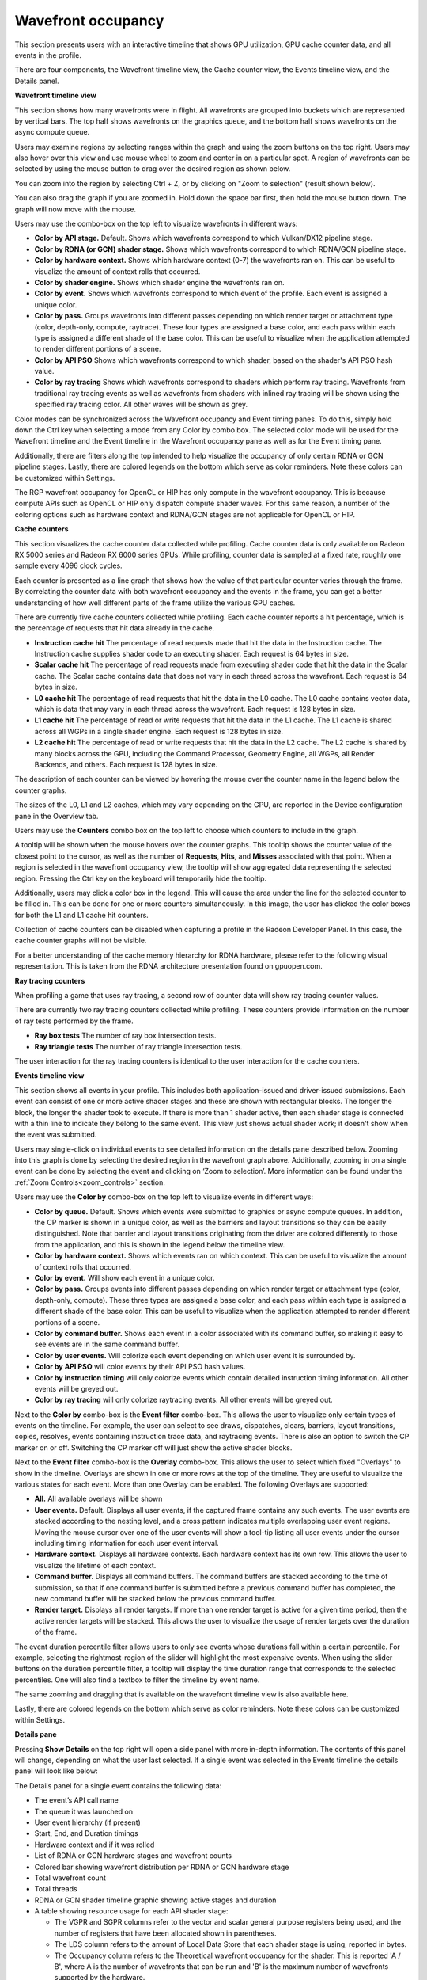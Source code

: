 Wavefront occupancy
-------------------

This section presents users with an interactive timeline that shows GPU
utilization, GPU cache counter data, and all events in the profile.

.. image:: media_rgp/rgp_wavefront_occupancy_1.png

There are four components, the Wavefront timeline view, the Cache counter
view, the Events timeline view, and the Details panel.

\ **Wavefront timeline view**

This section shows how many wavefronts were in flight. All wavefronts
are grouped into buckets which are represented by vertical bars. The top
half shows wavefronts on the graphics queue, and the bottom half shows
wavefronts on the async compute queue.

.. image:: media_rgp/rgp_wavefront_occupancy_2.png

Users may examine regions by selecting ranges within the graph and using
the zoom buttons on the top right. Users may also hover over this view
and use mouse wheel to zoom and center in on a particular spot. A region
of wavefronts can be selected by using the mouse button to drag over the
desired region as shown below.

.. image:: media_rgp/rgp_wavefront_occupancy_3.png

You can zoom into the region by selecting Ctrl + Z, or by clicking on
"Zoom to selection" (result shown below).

.. image:: media_rgp/rgp_wavefront_occupancy_4.png

You can also drag the graph if you are zoomed in. Hold down the space
bar first, then hold the mouse button down. The graph will now move with
the mouse.

Users may use the combo-box on the top left to visualize wavefronts in
different ways:

-  **Color by API stage.** Default. Shows which wavefronts
   correspond to which Vulkan/DX12 pipeline stage.

-  **Color by RDNA (or GCN) shader stage.** Shows which wavefronts correspond to which
   RDNA/GCN pipeline stage.

-  **Color by hardware context.** Shows which hardware context (0-7) the
   wavefronts ran on. This can be useful to visualize the amount of
   context rolls that occurred.

-  **Color by shader engine.** Shows which shader engine the wavefronts
   ran on.

-  **Color by event.** Shows which wavefronts correspond to which event
   of the profile. Each event is assigned a unique color.

-  **Color by pass.** Groups wavefronts into different passes depending
   on which render target or attachment type (color, depth-only,
   compute, raytrace). These four types are assigned a base color, and
   each pass within each type is assigned a different shade of the
   base color. This can be useful to visualize when the application
   attempted to render different portions of a scene.

-  **Color by API PSO** Shows which wavefronts correspond to which
   shader, based on the shader's API PSO hash value.

-  **Color by ray tracing** Shows which wavefronts correspond to shaders
   which perform ray tracing. Wavefronts from traditional ray tracing events as
   well as wavefronts from shaders with inlined ray tracing will be shown using
   the specified ray tracing color. All other waves will be shown as grey.

Color modes can be synchronized across the Wavefront occupancy and Event timing
panes. To do this, simply hold down the Ctrl key when selecting a mode from any
Color by combo box. The selected color mode will be used for the Wavefront
timeline and the Event timeline in the Wavefront occupancy pane as well as for
the Event timing pane.

Additionally, there are filters along the top intended to help visualize
the occupancy of only certain RDNA or GCN pipeline stages. Lastly, there are
colored legends on the bottom which serve as color reminders. Note these
colors can be customized within Settings.

The RGP wavefront occupancy for OpenCL or HIP has only compute in the wavefront occupancy.
This is because compute APIs such as OpenCL or HIP only dispatch compute shader waves.
For this same reason, a number of the coloring options such as hardware context
and RDNA/GCN stages are not applicable for OpenCL or HIP.

.. image:: media_rgp/rgp_wavefront_occupancy_opencl.png

\ **Cache counters**

This section visualizes the cache counter data collected while profiling.
Cache counter data is only available on Radeon RX 5000 series and Radeon
RX 6000 series GPUs. While profiling, counter data is sampled at a fixed
rate, roughly one sample every 4096 clock cycles.

.. image:: media_rgp/rgp_wavefront_occupancy_counters_1.png

Each counter is presented as a line graph that shows how the value of that
particular counter varies through the frame. By correlating the counter data
with both wavefront occupancy and the events in the frame, you can get a better
understanding of how well different parts of the frame utilize the various GPU
caches.

There are currently five cache counters collected while profiling. Each cache
counter reports a hit percentage, which is the percentage of requests that hit
data already in the cache.

-  **Instruction cache hit** The percentage of read requests made that hit the data
   in the Instruction cache. The Instruction cache supplies shader code to an
   executing shader. Each request is 64 bytes in size.

- **Scalar cache hit** The percentage of read requests made from executing shader
  code that hit the data in the Scalar cache. The Scalar cache contains data that
  does not vary in each thread across the wavefront. Each request is 64 bytes in
  size.

- **L0 cache hit** The percentage of read requests that hit the data in the L0
  cache. The L0 cache contains vector data, which is data that may vary in each
  thread across the wavefront. Each request is 128 bytes in size.

- **L1 cache hit** The percentage of read or write requests that hit the data in
  the L1 cache. The L1 cache is shared across all WGPs in a single shader engine.
  Each request is 128 bytes in size.

- **L2 cache hit** The percentage of read or write requests that hit the data in
  the L2 cache. The L2 cache is shared by many blocks across the GPU, including the
  Command Processor, Geometry Engine, all WGPs, all Render Backends, and others.
  Each request is 128 bytes in size.

The description of each counter can be viewed by hovering the mouse over the
counter name in the legend below the counter graphs.

The sizes of the L0, L1 and L2 caches, which may vary depending on the GPU, are
reported in the Device configuration pane in the Overview tab.

Users may use the **Counters** combo box on the top left to choose which counters to
include in the graph.

.. image:: media_rgp/rgp_wavefront_occupancy_counters_2.png

A tooltip will be shown when the mouse hovers over the counter graphs. This tooltip
shows the counter value of the closest point to the cursor, as well as the number
of **Requests**, **Hits**, and **Misses** associated with that point. When a region
is selected in the wavefront occupancy view, the tooltip will show aggregated data
representing the selected region. Pressing the Ctrl key on the keyboard will
temporarily hide the tooltip.

.. image:: media_rgp/rgp_wavefront_occupancy_counters_3.png

Additionally, users may click a color box in the legend. This will cause the area
under the line for the selected counter to be filled in. This can be done for one
or more counters simultaneously. In this image, the user has clicked the color boxes
for both the L1 and L1 cache hit counters.

.. image:: media_rgp/rgp_wavefront_occupancy_counters_4.png

Collection of cache counters can be disabled when capturing a profile in the
Radeon Developer Panel. In this case, the cache counter graphs will not be visible.

For a better understanding of the cache memory hierarchy for RDNA hardware, please
refer to the following visual representation. This is taken from the RDNA architecture
presentation found on gpuopen.com.

.. image:: media_rgp/rgp_rdna_cache_hierarchy.png

\ **Ray tracing counters**

When profiling a game that uses ray tracing, a second row of counter data will show
ray tracing counter values.

.. image:: media_rgp/rgp_wavefront_occupancy_counters_5.png

There are currently two ray tracing counters collected while profiling. These counters
provide information on the number of ray tests performed by the frame.

-  **Ray box tests** The number of ray box intersection tests.

- **Ray triangle tests** The number of ray triangle intersection tests.

The user interaction for the ray tracing counters is identical to the user interaction
for the cache counters.

\ **Events timeline view**

This section shows all events in your profile. This includes both
application-issued and driver-issued submissions. Each event can consist
of one or more active shader stages and these are shown with rectangular
blocks. The longer the block, the longer the shader took to execute. If
there is more than 1 shader active, then each shader stage is connected
with a thin line to indicate they belong to the same event. This view
just shows actual shader work; it doesn't show when the event was
submitted.

.. image:: media_rgp/rgp_wavefront_occupancy_5.png

Users may single-click on individual events to see detailed information
on the details pane described below. Zooming into this graph is done by
selecting the desired region in the wavefront graph above. Additionally,
zooming in on a single event can be done by selecting the event and
clicking on ‘Zoom to selection’. More information can be found under
the :ref:`Zoom Controls<zoom_controls>` section.

Users may use the **Color by** combo-box on the top left to visualize
events in different ways:

-  **Color by queue.** Default. Shows which events were submitted to
   graphics or async compute queues. In addition, the CP marker is shown
   in a unique color, as well as the barriers and layout transitions so
   they can be easily distinguished. Note that barrier and layout transitions
   originating from the driver are colored differently to those from the
   application, and this is shown in the legend below the timeline view.

-  **Color by hardware context.** Shows which events ran on which
   context. This can be useful to visualize the amount of context rolls
   that occurred.

-  **Color by event.** Will show each event in a unique color.

-  **Color by pass.** Groups events into different passes depending on
   which render target or attachment type (color, depth-only, compute).
   These three types are assigned a base color, and each pass within
   each type is assigned a different shade of the base color. This can
   be useful to visualize when the application attempted to render
   different portions of a scene.

-  **Color by command buffer.** Shows each event in a color associated
   with its command buffer, so making it easy to see events are in the same
   command buffer.

-  **Color by user events.** Will colorize each event depending on which
   user event it is surrounded by.

-  **Color by API PSO** will color events by their API PSO hash values.

-  **Color by instruction timing** will only colorize events which contain
   detailed instruction timing information. All other events will be greyed
   out.

-  **Color by ray tracing** will only colorize raytracing events. All other
   events will be greyed out.

Next to the **Color by** combo-box is the **Event filter** combo-box.
This allows the user to visualize only certain types of events on the timeline.
For example, the user can select to see draws, dispatches, clears, barriers,
layout transitions, copies, resolves, events containing instruction trace data,
and raytracing events. There is also an option to switch the CP marker on or off.
Switching the CP marker off will just show the active shader blocks.

Next to the **Event filter** combo-box is the **Overlay** combo-box. This allows
the user to select which fixed "Overlays" to show in the timeline. Overlays are
shown in one or more rows at the top of the timeline. They are useful to
visualize the various states for each event. More than one Overlay can be
enabled. The following Overlays are supported:

-  **All.** All available overlays will be shown

-  **User events.** Default. Displays all user events, if the captured frame
   contains any such events. The user events are stacked according to the
   nesting level, and a cross pattern indicates multiple overlapping user
   event regions. Moving the mouse cursor over one of the user events will
   show a tool-tip listing all user events under the cursor including timing
   information for each user event interval.

-  **Hardware context.** Displays all hardware contexts. Each hardware
   context has its own row. This allows the user to visualize the lifetime
   of each context.

-  **Command buffer.** Displays all command buffers. The command buffers are
   stacked according to the time of submission, so that if one command
   buffer is submitted before a previous command buffer has completed, the
   new command buffer will be stacked below the previous command buffer.

-  **Render target.** Displays all render targets. If more than one render
   target is active for a given time period, then the active render targets
   will be stacked. This allows the user to visualize the usage of render
   targets over the duration of the frame.

The event duration percentile filter allows users to only see events
whose durations fall within a certain percentile. For example, selecting
the rightmost-region of the slider will highlight the most expensive
events. When using the slider buttons on the duration percentile filter,
a tooltip will display the time duration range that corresponds to the
selected percentiles. One will also find a textbox to filter the timeline
by event name.

.. image:: media_rgp/rgp_wavefront_occupancy_7.png

The same zooming and dragging that is available on the wavefront
timeline view is also available here.

Lastly, there are colored legends on the bottom which serve as color
reminders. Note these colors can be customized within Settings.


\ **Details pane**

Pressing \ **Show Details** on the top right will open a side panel with
more in-depth information. The contents of this panel will change,
depending on what the user last selected. If a single event was selected
in the Events timeline the details panel will look like below:

.. image:: media_rgp/rgp_details_panel_1.png

The Details panel for a single event contains the following data:

*  The event’s API call name

*  The queue it was launched on

*  User event hierarchy (if present)

*  Start, End, and Duration timings

*  Hardware context and if it was rolled

*  List of RDNA or GCN hardware stages and wavefront counts

*  Colored bar showing wavefront distribution per RDNA or GCN hardware stage

*  Total wavefront count

*  Total threads

*  RDNA or GCN shader timeline graphic showing active stages and duration

*  A table showing resource usage for each API shader stage:

   * The VGPR and SGPR columns refer to the vector and scalar general
     purpose registers being used, and the number of registers that have
     been allocated shown in parentheses.

   * The LDS column refers to the amount of Local Data Store that each
     shader stage is using, reported in bytes.

   * The Occupancy column refers to the Theoretical wavefront occupancy
     for the shader. This is reported 'A / B', where A is the number of
     wavefronts that can be run and 'B' is the maximum number of wavefronts
     supported by the hardware.

   * Tooltips explaining the data are available by hovering the mouse over
     the table header.

*  The :ref:`API Shader Stage Control <api_shader_stage_control>` indicates
   which shader stages are active for the selected event.

*  Primitive, vertex, control point, and pixel counts

The ‘Duration’ shows the time from the start of the first shader to the
end of the last shader, including any space between shaders where no
actual work is done (denoted by a line connecting the shader ‘blocks’).
The ‘Work duration’ only shows the time when the shaders are actually
doing work. This is the sum of all the shader blocks, ignoring the
connecting lines where no work is being done. If there is overlap
between shaders, the overlap time is only accounted for once. If all
shaders are overlapping, then the duration will be the same as the work
duration.

If the user selects a range by clicking and dragging the mouse, the
details panel shows a summary of all the wavefront data contained in
the selected region as shown below:

.. image:: media_rgp/rgp_details_panel_2.png

If the user selects a barrier, the details panel will show information
relating to the barrier, such as the barrier flags and any layout
transitions associated with this barrier. It will also show the barrier
type (whether it came from the application or the driver). Note that the
barrier type is dependent on whether the video driver has support for
this feature. If not, then it will be indicated as 'N/A'. An example of
a user-inserted barrier is shown below:

.. image:: media_rgp/rgp_details_panel_3.png

If the driver needed to insert a barrier, a detailed reason why this barrier
was inserted is also displayed, as shown below:

.. image:: media_rgp/rgp_details_panel_5.png

If the user selects a layout transition, the details panel will show
information relating to the layout transition as shown below:

.. image:: media_rgp/rgp_details_panel_4.png

The user can also right-click on any event or overlay in the Events
timeline view and navigate to the Event timing, Pipeline state,
or Instruction timing pane, or to one of the panes in the Overview tab.
The selected event or overlay will be shown in the chosen view.

In addition, the user can zoom into an event using the "Zoom to
selection" option from this context menu.

Below is a screenshot of what the right-click context menu looks like.

.. image:: media_rgp/rgp_wavefront_occupancy_6.png
